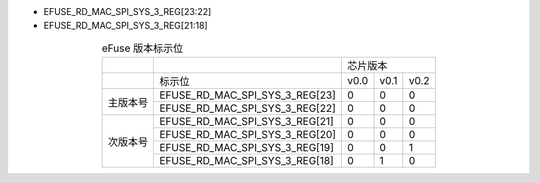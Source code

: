 - EFUSE_RD_MAC_SPI_SYS_3_REG[23:22]
- EFUSE_RD_MAC_SPI_SYS_3_REG[21:18]

.. table:: eFuse 版本标示位
  :align: center

  +----------+--------------------------------+--------------------+
  |          |                                | 芯片版本           |
  +----------+--------------------------------+------+------+------+
  |          | 标示位                         | v0.0 | v0.1 | v0.2 |
  +----------+--------------------------------+------+------+------+
  | 主版本号 | EFUSE_RD_MAC_SPI_SYS_3_REG[23] | 0    | 0    | 0    |
  |          +--------------------------------+------+------+------+
  |          | EFUSE_RD_MAC_SPI_SYS_3_REG[22] | 0    | 0    | 0    |
  +----------+--------------------------------+------+------+------+
  | 次版本号 | EFUSE_RD_MAC_SPI_SYS_3_REG[21] | 0    | 0    | 0    |
  |          +--------------------------------+------+------+------+
  |          | EFUSE_RD_MAC_SPI_SYS_3_REG[20] | 0    | 0    | 0    |
  |          +--------------------------------+------+------+------+
  |          | EFUSE_RD_MAC_SPI_SYS_3_REG[19] | 0    | 0    | 1    |
  |          +--------------------------------+------+------+------+
  |          | EFUSE_RD_MAC_SPI_SYS_3_REG[18] | 0    | 1    | 0    |
  +----------+--------------------------------+------+------+------+
